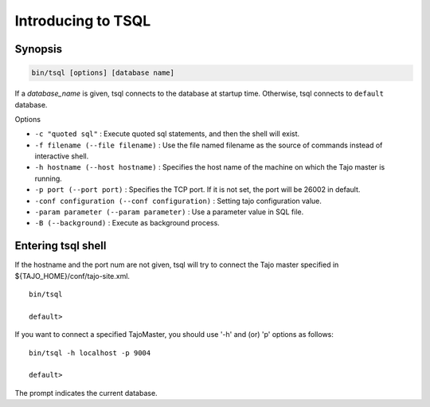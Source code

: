 *****************************
Introducing to TSQL
*****************************

==========
Synopsis
==========

.. code-block:: bash

  bin/tsql [options] [database name]

If a *database_name* is given, tsql connects to the database at startup time. Otherwise, tsql connects to ``default`` database.

Options

* ``-c "quoted sql"`` : Execute quoted sql statements, and then the shell will exist.
* ``-f filename (--file filename)`` : Use the file named filename as the source of commands instead of interactive shell.
* ``-h hostname (--host hostname)`` : Specifies the host name of the machine on which the Tajo master is running.
* ``-p port (--port port)`` : Specifies the TCP port. If it is not set, the port will be 26002 in default.
* ``-conf configuration (--conf configuration)`` : Setting tajo configuration value.
* ``-param parameter (--param parameter)`` : Use a parameter value in SQL file.
* ``-B (--background)`` : Execute as background process.

===================
Entering tsql shell
===================

If the hostname and the port num are not given, tsql will try to connect the Tajo master specified in ${TAJO_HOME}/conf/tajo-site.xml. ::

  bin/tsql

  default>

If you want to connect a specified TajoMaster, you should use '-h' and (or) 'p' options as follows: ::

  bin/tsql -h localhost -p 9004

  default>

The prompt indicates the current database.
